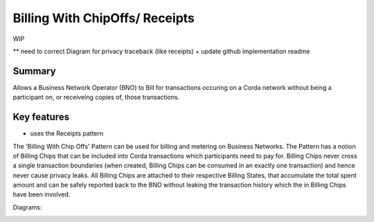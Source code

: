 ===============================
Billing With ChipOffs/ Receipts
===============================

WIP

** need to correct Diagram for privacy traceback (like receipts) + update github implementation readme 

-------
Summary
-------

Allows a Business Network Operator (BNO) to Bill for transactions occuring on a Corda network without being a participant on, or receiveing copies of, those transactions.

------------
Key features
------------

- uses the Receipts pattern


The 'Billing With Chip Offs' Pattern can be used for billing and metering on Business Networks. The Pattern has a notion of Billing Chips that can be included into Corda transactions which participants need to pay for. Billing Chips never cross a single transaction boundaries (when created, Billing Chips can be consumed in an exactly one transaction) and hence never cause privacy leaks. All Billing Chips are attached to their respective Billing States, that accumulate the total spent amount and can be safely reported back to the BNO without leaking the transaction history which the in Billing Chips have been involved.


Diagrams:

.. image:: resources/Billing-State-evolution-diagram-v2.png
  :width: 80%
  :align: center


.. image:: resources/Billing-state-with-combine-v2.png
  :width: 80%
  :align: center
